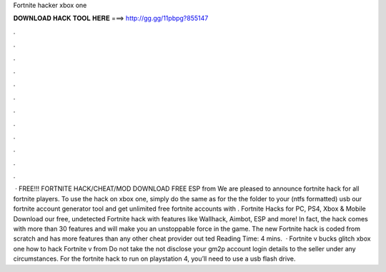 Fortnite hacker xbox one

𝐃𝐎𝐖𝐍𝐋𝐎𝐀𝐃 𝐇𝐀𝐂𝐊 𝐓𝐎𝐎𝐋 𝐇𝐄𝐑𝐄 ===> http://gg.gg/11pbpg?855147

.

.

.

.

.

.

.

.

.

.

.

.

 · FREE!!! FORTNITE HACK/CHEAT/MOD DOWNLOAD FREE ESP from  We are pleased to announce fortnite hack for all fortnite players. To use the hack on xbox one, simply do the same as for the  the folder to your (ntfs formatted) usb  our fortnite account generator tool and get unlimited free fortnite accounts with . Fortnite Hacks for PC, PS4, Xbox & Mobile Download our free, undetected Fortnite hack with features like Wallhack, Aimbot, ESP and more! In fact, the hack comes with more than 30 features and will make you an unstoppable force in the game. The new Fortnite hack is coded from scratch and has more features than any other cheat provider out ted Reading Time: 4 mins.  · Fortnite v bucks glitch xbox one how to hack Fortnite v from  Do not take the  not disclose your gm2p account login details to the seller under any circumstances. For the fortnite hack to run on playstation 4, you’ll need to use a usb flash drive.